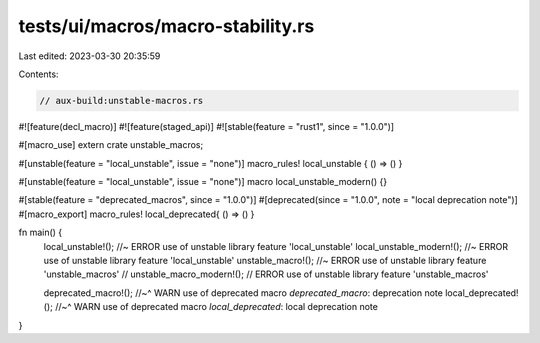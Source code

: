 tests/ui/macros/macro-stability.rs
==================================

Last edited: 2023-03-30 20:35:59

Contents:

.. code-block:: rs

    // aux-build:unstable-macros.rs

#![feature(decl_macro)]
#![feature(staged_api)]
#![stable(feature = "rust1", since = "1.0.0")]

#[macro_use]
extern crate unstable_macros;

#[unstable(feature = "local_unstable", issue = "none")]
macro_rules! local_unstable { () => () }

#[unstable(feature = "local_unstable", issue = "none")]
macro local_unstable_modern() {}

#[stable(feature = "deprecated_macros", since = "1.0.0")]
#[deprecated(since = "1.0.0", note = "local deprecation note")]
#[macro_export]
macro_rules! local_deprecated{ () => () }

fn main() {
    local_unstable!(); //~ ERROR use of unstable library feature 'local_unstable'
    local_unstable_modern!(); //~ ERROR use of unstable library feature 'local_unstable'
    unstable_macro!(); //~ ERROR use of unstable library feature 'unstable_macros'
    // unstable_macro_modern!(); // ERROR use of unstable library feature 'unstable_macros'

    deprecated_macro!();
    //~^ WARN use of deprecated macro `deprecated_macro`: deprecation note
    local_deprecated!();
    //~^ WARN use of deprecated macro `local_deprecated`: local deprecation note
}


